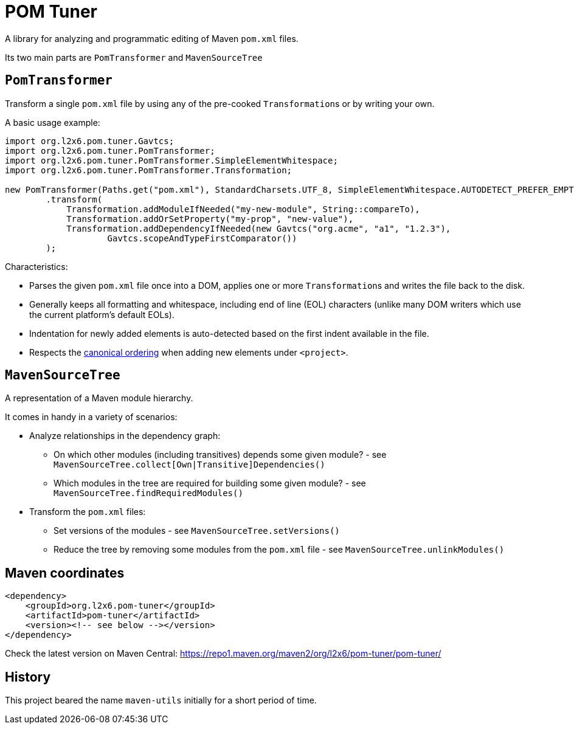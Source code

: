 = POM Tuner

A library for analyzing and programmatic editing of Maven `pom.xml` files.

Its two main parts are `PomTransformer` and `MavenSourceTree`

== `PomTransformer`

Transform a single `pom.xml` file by using any of the pre-cooked ``Transformation``s or by writing your own.

A basic usage example:

[source,java]
----
import org.l2x6.pom.tuner.Gavtcs;
import org.l2x6.pom.tuner.PomTransformer;
import org.l2x6.pom.tuner.PomTransformer.SimpleElementWhitespace;
import org.l2x6.pom.tuner.PomTransformer.Transformation;

new PomTransformer(Paths.get("pom.xml"), StandardCharsets.UTF_8, SimpleElementWhitespace.AUTODETECT_PREFER_EMPTY)
        .transform(
            Transformation.addModuleIfNeeded("my-new-module", String::compareTo),
            Transformation.addOrSetProperty("my-prop", "new-value"),
            Transformation.addDependencyIfNeeded(new Gavtcs("org.acme", "a1", "1.2.3"),
                    Gavtcs.scopeAndTypeFirstComparator())
        );
----

Characteristics:

* Parses the given `pom.xml` file once into a DOM, applies one or more ``Transformation``s and writes the file back to the disk.
* Generally keeps all formatting and whitespace, including end of line (EOL) characters (unlike many DOM writers which use the current platform's default EOLs).
* Indentation for newly added elements is auto-detected based on the first indent available in the file.
* Respects the http://maven.apache.org/developers/conventions/code.html#POM_Code_Convention[canonical ordering] when adding new elements under `<project>`.

== `MavenSourceTree`

A representation of a Maven module hierarchy.

It comes in handy in a variety of scenarios:

* Analyze relationships in the dependency graph:
** On which other modules (including transitives) depends some given module? - see `MavenSourceTree.collect[Own|Transitive]Dependencies()`
** Which modules in the tree are required for building some given module? - see `MavenSourceTree.findRequiredModules()`
* Transform the `pom.xml` files:
** Set versions of the modules  - see `MavenSourceTree.setVersions()`
** Reduce the tree by removing some modules from the `pom.xml` file  - see `MavenSourceTree.unlinkModules()`

== Maven coordinates

[source,xml]
----
<dependency>
    <groupId>org.l2x6.pom-tuner</groupId>
    <artifactId>pom-tuner</artifactId>
    <version><!-- see below --></version>
</dependency>
----

Check the latest version on Maven Central: https://repo1.maven.org/maven2/org/l2x6/pom-tuner/pom-tuner/

== History

This project beared the name `maven-utils` initially for a short period of time.
